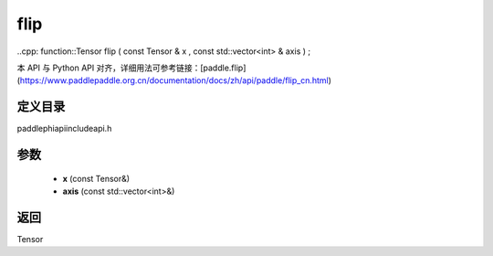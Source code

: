 .. _cn_api_paddle_experimental_flip:

flip
-------------------------------

..cpp: function::Tensor flip ( const Tensor & x , const std::vector<int> & axis ) ;


本 API 与 Python API 对齐，详细用法可参考链接：[paddle.flip](https://www.paddlepaddle.org.cn/documentation/docs/zh/api/paddle/flip_cn.html)

定义目录
:::::::::::::::::::::
paddle\phi\api\include\api.h

参数
:::::::::::::::::::::
	- **x** (const Tensor&)
	- **axis** (const std::vector<int>&)

返回
:::::::::::::::::::::
Tensor
